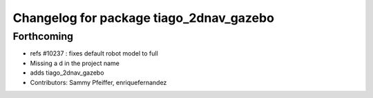 ^^^^^^^^^^^^^^^^^^^^^^^^^^^^^^^^^^^^^^^^
Changelog for package tiago_2dnav_gazebo
^^^^^^^^^^^^^^^^^^^^^^^^^^^^^^^^^^^^^^^^

Forthcoming
-----------
* refs #10237 : fixes default robot model to full
* Missing a d in the project name
* adds tiago_2dnav_gazebo
* Contributors: Sammy Pfeiffer, enriquefernandez
